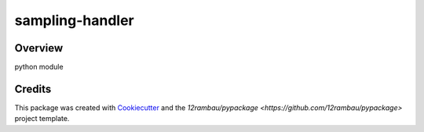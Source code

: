
sampling-handler
================

.. image:: https://img.shields.io/badge/License-MIT-yellow.svg
    :target: LICENSE
    :alt: License: MIT

.. image:: https://img.shields.io/badge/Conventional%20Commits-1.0.0-yellow.svg
   :target: https://conventionalcommits.org
   :alt: conventional commit

.. image:: https://img.shields.io/badge/code%20style-black-000000.svg
   :target: https://github.com/psf/black
   :alt: Black badge

.. image:: https://img.shields.io/badge/code_style-prettier-ff69b4.svg
   :target: https://github.com/prettier/prettier
   :alt: prettier badge

.. image:: https://img.shields.io/badge/pre--commit-active-yellow?logo=pre-commit&logoColor=white
    :target: https://pre-commit.com/
    :alt: pre-commit

.. image:: https://img.shields.io/pypi/v/sampling-handler?color=blue&logo=python&logoColor=white
    :target: https://pypi.org/project/sampling-handler/
    :alt: PyPI version

.. image:: https://img.shields.io/github/actions/workflow/status/BuddyVolly/sampling-handler/unit.yaml?logo=github&logoColor=white
    :target: https://github.com/BuddyVolly/sampling-handler/actions/workflows/unit.yaml
    :alt: build

.. image:: https://img.shields.io/codecov/c/github/BuddyVolly/sampling-handler?logo=codecov&logoColor=white
    :target: https://codecov.io/gh/BuddyVolly/sampling-handler
    :alt: Test Coverage

.. image:: https://img.shields.io/readthedocs/sampling-handler?logo=readthedocs&logoColor=white
    :target: https://sampling-handler.readthedocs.io/en/latest/
    :alt: Documentation Status

.. image:: https://img.shields.io/badge/all_contributors-0-orange.svg
    :alt: All contributors
    :target: AUTHORS.rst

Overview
--------

python module

Credits
-------

This package was created with `Cookiecutter <https://github.com/cookiecutter/cookiecutter>`__ and the `12rambau/pypackage <https://github.com/12rambau/pypackage>` project template.
